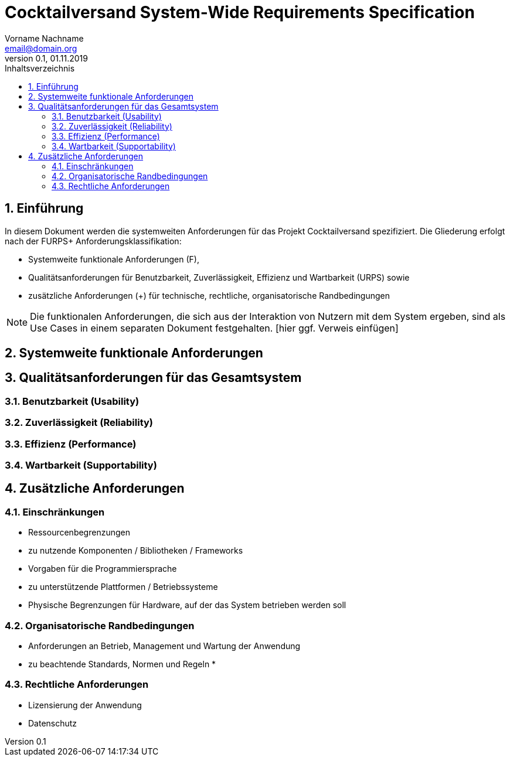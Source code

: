 = Cocktailversand System-Wide Requirements Specification
Vorname Nachname <email@domain.org> 
0.1, 01.11.2019 
:toc: 
:toc-title: Inhaltsverzeichnis
:sectnums:
:icons: font

== Einführung
In diesem Dokument werden die systemweiten Anforderungen für das Projekt Cocktailversand spezifiziert. Die Gliederung erfolgt nach der FURPS+ Anforderungsklassifikation:

* Systemweite funktionale Anforderungen (F),
* Qualitätsanforderungen für Benutzbarkeit, Zuverlässigkeit, Effizienz und Wartbarkeit (URPS) sowie 
* zusätzliche Anforderungen (+) für technische, rechtliche, organisatorische Randbedingungen

NOTE: Die funktionalen Anforderungen, die sich aus der Interaktion von Nutzern mit dem System ergeben, sind als Use Cases in einem separaten Dokument festgehalten. [hier ggf. Verweis einfügen]

== Systemweite funktionale Anforderungen
//Angabe von system-weiten funktionalen Anforderungen, die nicht als Use Cases ausgedrückt werden können. Beispiele sind Drucken, Berichte, Authentifizierung, Änderungsverfolgung (Auditing), zeitgesteuerte Aktivitäten (Scheduling), Sicherheit / Maßnahmen zum Datenschutz

== Qualitätsanforderungen für das Gesamtsystem
//Qualitätsanforderungen repräsentieren das "URPS" im FURPS+ zu Klassifikation von Anforderungen
 
=== Benutzbarkeit (Usability)
//Beschreiben Sie Anforderungen für Eigenschaften wie einfache Bedienung, einfaches Erlenern, Standards für die Benutzerfreunlichkeit, Lokalisierung (landesspezifische Anpassungen von Sprache, Datumsformaten, Währungen usw.) 

=== Zuverlässigkeit (Reliability)
//Reliability includes the product and/or system's ability to keep running under stress and adverse conditions. Specify requirements for reliability acceptance levels, and how they will be measured and evaluated. Suggested topics are availability, frequency of severity of failures and recoverability.

=== Effizienz (Performance)
//The performance characteristics of the system should be outlined in this section. Examples are response time, throughput, capacity and startup or shutdown times.

=== Wartbarkeit (Supportability)
//This section indicates any requirements that will enhance the supportability or maintainability of the system being built, including adaptability and upgrading, compatibility, configurability, scalability and requirements regarding system installation, level of support and maintenance.

== Zusätzliche Anforderungen
=== Einschränkungen
//Angaben ergänzen, nicht relevante Unterpunkte streichen oder auskommentieren
* Ressourcenbegrenzungen
* zu nutzende Komponenten / Bibliotheken / Frameworks
* Vorgaben für die Programmiersprache
* zu unterstützende Plattformen / Betriebssysteme
* Physische Begrenzungen für Hardware, auf der das System betrieben werden soll

=== Organisatorische Randbedingungen
//Angaben ergänzen, nicht relevante Unterpunkte streichen oder auskommentieren
* Anforderungen an Betrieb, Management und Wartung der Anwendung
* zu beachtende Standards, Normen und Regeln
* 

=== Rechtliche Anforderungen
//Angaben ergänzen, nicht relevante Unterpunkte streichen oder auskommentieren
* Lizensierung der Anwendung
* Datenschutz
